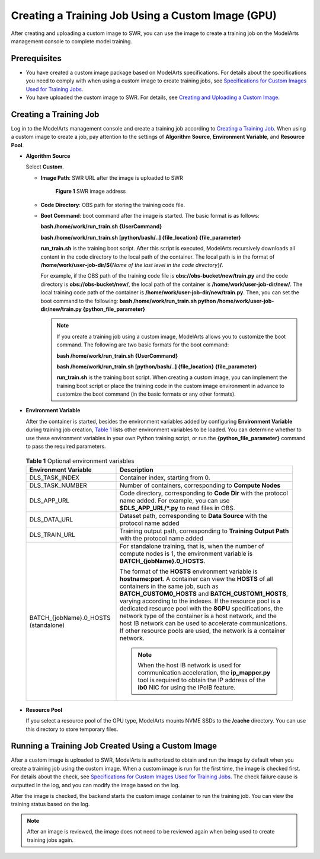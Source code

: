 Creating a Training Job Using a Custom Image (GPU)
==================================================

After creating and uploading a custom image to SWR, you can use the image to create a training job on the ModelArts management console to complete model training.

Prerequisites
-------------

-  You have created a custom image package based on ModelArts specifications. For details about the specifications you need to comply with when using a custom image to create training jobs, see `Specifications for Custom Images Used for Training Jobs <../../custom_images/for_training_models/specifications_for_custom_images_used_for_training_jobs.html>`__.
-  You have uploaded the custom image to SWR. For details, see `Creating and Uploading a Custom Image <../../custom_images/creating_and_uploading_a_custom_image.html>`__.

Creating a Training Job
-----------------------

Log in to the ModelArts management console and create a training job according to `Creating a Training Job <../../training_management/index.html>`__. When using a custom image to create a job, pay attention to the settings of **Algorithm Source**, **Environment Variable**, and **Resource Pool**.

-  **Algorithm Source**

   Select **Custom**.

   -  **Image Path**: SWR URL after the image is uploaded to SWR

      .. figure:: /_static/images/en-us_image_0000001156920769.png
         :alt: **Figure 1** SWR image address
      

         **Figure 1** SWR image address

   -  **Code Directory**: OBS path for storing the training code file.

   -  **Boot Command**: boot command after the image is started. The basic format is as follows:

      **bash /home/work/run_train.sh {UserCommand}**

      **bash /home/work/run_train.sh [python/bash/..] {file_location} {file_parameter}**

      **run_train.sh** is the training boot script. After this script is executed, ModelArts recursively downloads all content in the code directory to the local path of the container. The local path is in the format of **/home/work/user-job-dir/${**\ *Name of the last level in the code directory*}\ **/**.

      For example, if the OBS path of the training code file is **obs://obs-bucket/new/train.py** and the code directory is **obs://obs-bucket/new/**, the local path of the container is **/home/work/user-job-dir/new/**. The local training code path of the container is **/home/work/user-job-dir/new/train.py**. Then, you can set the boot command to the following: **bash /home/work/run_train.sh python /home/work/user-job-dir/new/train.py {python_file_parameter}**

      .. note::

         If you create a training job using a custom image, ModelArts allows you to customize the boot command. The following are two basic formats for the boot command:

         **bash /home/work/run_train.sh {UserCommand}**

         **bash /home/work/run_train.sh [python/bash/..] {file_location} {file_parameter}**

         **run_train.sh** is the training boot script. When creating a custom image, you can implement the training boot script or place the training code in the custom image environment in advance to customize the boot command (in the basic formats or any other formats).

-  **Environment Variable**

   After the container is started, besides the environment variables added by configuring **Environment Variable** during training job creation, `Table 1 <#modelarts230087enustopic0171858299table341782301619>`__ lists other environment variables to be loaded. You can determine whether to use these environment variables in your own Python training script, or run the **{python_file_parameter}** command to pass the required parameters.

   

.. _modelarts230087enustopic0171858299table341782301619:

   .. table:: **Table 1** Optional environment variables

      +--------------------------------------+------------------------------------------------------------------------------------------------------------------------------------------------------------------------------------------------------------------------------------------------------------------------------------------------------------------------------------------------------------------------------------------------------------------------------------------------------------------------------------------------------------------------------+
      | Environment Variable                 | Description                                                                                                                                                                                                                                                                                                                                                                                                                                                                                                                  |
      +======================================+==============================================================================================================================================================================================================================================================================================================================================================================================================================================================================================================================+
      | DLS_TASK_INDEX                       | Container index, starting from 0.                                                                                                                                                                                                                                                                                                                                                                                                                                                                                            |
      +--------------------------------------+------------------------------------------------------------------------------------------------------------------------------------------------------------------------------------------------------------------------------------------------------------------------------------------------------------------------------------------------------------------------------------------------------------------------------------------------------------------------------------------------------------------------------+
      | DLS_TASK_NUMBER                      | Number of containers, corresponding to **Compute Nodes**                                                                                                                                                                                                                                                                                                                                                                                                                                                                     |
      +--------------------------------------+------------------------------------------------------------------------------------------------------------------------------------------------------------------------------------------------------------------------------------------------------------------------------------------------------------------------------------------------------------------------------------------------------------------------------------------------------------------------------------------------------------------------------+
      | DLS_APP_URL                          | Code directory, corresponding to **Code Dir** with the protocol name added. For example, you can use **$DLS_APP_URL/*.py** to read files in OBS.                                                                                                                                                                                                                                                                                                                                                                             |
      +--------------------------------------+------------------------------------------------------------------------------------------------------------------------------------------------------------------------------------------------------------------------------------------------------------------------------------------------------------------------------------------------------------------------------------------------------------------------------------------------------------------------------------------------------------------------------+
      | DLS_DATA_URL                         | Dataset path, corresponding to **Data Source** with the protocol name added                                                                                                                                                                                                                                                                                                                                                                                                                                                  |
      +--------------------------------------+------------------------------------------------------------------------------------------------------------------------------------------------------------------------------------------------------------------------------------------------------------------------------------------------------------------------------------------------------------------------------------------------------------------------------------------------------------------------------------------------------------------------------+
      | DLS_TRAIN_URL                        | Training output path, corresponding to **Training Output Path** with the protocol name added                                                                                                                                                                                                                                                                                                                                                                                                                                 |
      +--------------------------------------+------------------------------------------------------------------------------------------------------------------------------------------------------------------------------------------------------------------------------------------------------------------------------------------------------------------------------------------------------------------------------------------------------------------------------------------------------------------------------------------------------------------------------+
      | BATCH_{jobName}.0_HOSTS (standalone) | For standalone training, that is, when the number of compute nodes is 1, the environment variable is **BATCH_{jobName}.0_HOSTS**.                                                                                                                                                                                                                                                                                                                                                                                            |
      |                                      |                                                                                                                                                                                                                                                                                                                                                                                                                                                                                                                              |
      |                                      | The format of the **HOSTS** environment variable is **hostname:port**. A container can view the **HOSTS** of all containers in the same job, such as **BATCH_CUSTOM0_HOSTS** and **BATCH_CUSTOM1_HOSTS**, varying according to the indexes. If the resource pool is a dedicated resource pool with the **8GPU** specifications, the network type of the container is a host network, and the host IB network can be used to accelerate communications. If other resource pools are used, the network is a container network. |
      |                                      |                                                                                                                                                                                                                                                                                                                                                                                                                                                                                                                              |
      |                                      | .. note::                                                                                                                                                                                                                                                                                                                                                                                                                                                                                                                    |
      |                                      |                                                                                                                                                                                                                                                                                                                                                                                                                                                                                                                              |
      |                                      |    When the host IB network is used for communication acceleration, the **ip_mapper.py** tool is required to obtain the IP address of the **ib0** NIC for using the IPoIB feature.                                                                                                                                                                                                                                                                                                                                           |
      +--------------------------------------+------------------------------------------------------------------------------------------------------------------------------------------------------------------------------------------------------------------------------------------------------------------------------------------------------------------------------------------------------------------------------------------------------------------------------------------------------------------------------------------------------------------------------+

-  **Resource Pool**

   If you select a resource pool of the GPU type, ModelArts mounts NVME SSDs to the **/cache** directory. You can use this directory to store temporary files.

Running a Training Job Created Using a Custom Image
---------------------------------------------------

After a custom image is uploaded to SWR, ModelArts is authorized to obtain and run the image by default when you create a training job using the custom image. When a custom image is run for the first time, the image is checked first. For details about the check, see `Specifications for Custom Images Used for Training Jobs <../../custom_images/for_training_models/specifications_for_custom_images_used_for_training_jobs.html>`__. The check failure cause is outputted in the log, and you can modify the image based on the log.

After the image is checked, the backend starts the custom image container to run the training job. You can view the training status based on the log.

.. note::

   After an image is reviewed, the image does not need to be reviewed again when being used to create training jobs again.


